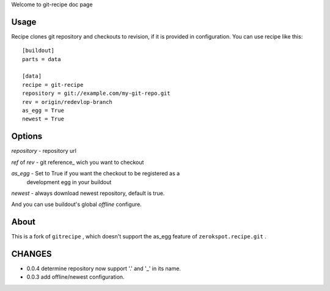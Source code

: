 Welcome to git-recipe doc page

Usage
-----

Recipe clones git repository and checkouts to revision, if it is provided 
in configuration. You can use recipe like this: ::

    [buildout]
    parts = data
    
    [data]
    recipe = git-recipe
    repository = git://example.com/my-git-repo.git
    rev = origin/redevlop-branch
    as_egg = True
    newest = True

Options
-------

*repository* - repository url

*ref* of *rev* - git reference_ wich you want to checkout


*as_egg* - Set to True if you want the checkout to be registered as a
           development egg in your buildout

*newest* - always download newest repository, default is true.

And you can use buildout's global *offline* configure. 

About
-----

This is a fork of ``gitrecipe`` , which doesn't support 
the as_egg feature of ``zerokspot.recipe.git`` .

CHANGES
---------

- 0.0.4  determine repository  now support '.' and '_' in its name.
- 0.0.3  add offline/newest configuration.
